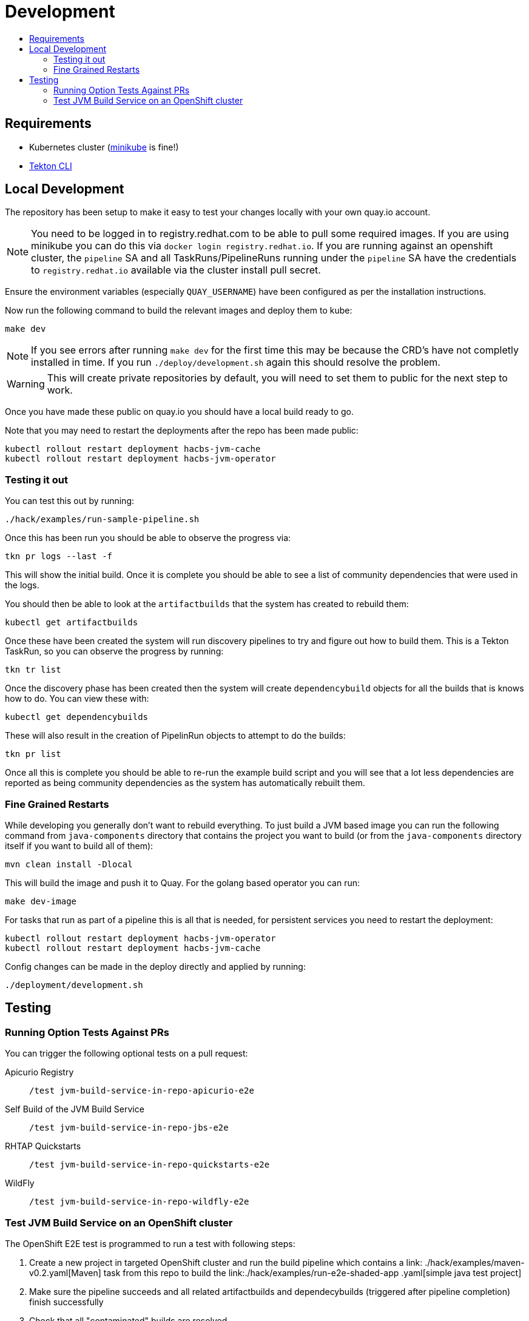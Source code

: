 = Development
:icons: font
:toc:
:toclevels: 5
:toc-title:

== Requirements

* Kubernetes cluster (link:https://kubernetes.io/docs/tasks/tools/#minikube[minikube] is fine!)
* link:https://tekton.dev/docs/cli/[Tekton CLI]

== Local Development

The repository has been setup to make it easy to test your changes locally with your own quay.io account.

NOTE: You need to be logged in to registry.redhat.com to be able to pull some required images. If you are using minikube you can do this via `docker login registry.redhat.io`.  If you are running against an openshift cluster, the `pipeline` SA and all TaskRuns/PipelineRuns running under the `pipeline` SA have the credentials to `registry.redhat.io` available via the cluster install pull secret.

Ensure the environment variables (especially `QUAY_USERNAME`) have been configured as per the installation instructions.

Now run the following command to build the relevant images and deploy them to kube:

----
make dev
----

NOTE: If you see errors after running `make dev` for the first time this may be because the CRD's have not completly installed in time. If you run `./deploy/development.sh` again this should resolve the problem.

WARNING: This will create private repositories by default, you will need to set them to public for the next step to work.

Once you have made these public on quay.io you should have a local build ready to go.

Note that you may need to restart the deployments after the repo has been made public:

----
kubectl rollout restart deployment hacbs-jvm-cache
kubectl rollout restart deployment hacbs-jvm-operator
----

=== Testing it out

You can test this out by running:

----
./hack/examples/run-sample-pipeline.sh
----

Once this has been run you should be able to observe the progress via:

----
tkn pr logs --last -f
----

This will show the initial build. Once it is complete you should be able to see a list of community dependencies that were used in the logs.

You should then be able to look at the `artifactbuilds` that the system has created to rebuild them:

----
kubectl get artifactbuilds
----

Once these have been created the system will run discovery pipelines to try and figure out how to build them. This is a Tekton TaskRun, so you can observe the progress by running:

----
tkn tr list
----

Once the discovery phase has been created then the system will create `dependencybuild` objects for all the builds that is knows how to do. You can view these with:

----
kubectl get dependencybuilds
----

These will also result in the creation of PipelinRun objects to attempt to do the builds:

----
tkn pr list
----

Once all this is complete you should be able to re-run the example build script and you will see that a lot less dependencies are reported as being community dependencies as the system has automatically rebuilt them.

=== Fine Grained Restarts

While developing you generally don't want to rebuild everything. To just build
a JVM based image you can run the following command from `java-components` directory that contains the project you want to build (or from the `java-components` directory itself if you want to build all of them):

----
mvn clean install -Dlocal
----

This will build the image and push it to Quay. For the golang based operator you can run:

----
make dev-image
----

For tasks that run as part of a pipeline this is all that is needed, for persistent services you need to restart the deployment:

----
kubectl rollout restart deployment hacbs-jvm-operator
kubectl rollout restart deployment hacbs-jvm-cache
----

Config changes can be made in the deploy directly and applied by running:

----
./deployment/development.sh
----


== Testing

=== Running Option Tests Against PRs

You can trigger the following optional tests on a pull request:

Apicurio Registry::

`/test jvm-build-service-in-repo-apicurio-e2e`

Self Build of the JVM Build Service::

`/test jvm-build-service-in-repo-jbs-e2e`

RHTAP Quickstarts::

`/test jvm-build-service-in-repo-quickstarts-e2e`

WildFly::

`/test jvm-build-service-in-repo-wildfly-e2e`

=== Test JVM Build Service on an OpenShift cluster

The OpenShift E2E test is programmed to run a test with following steps:

. Create a new project in targeted OpenShift cluster and run the build pipeline which contains a link:
./hack/examples/maven-v0.2.yaml[Maven] task from this repo to build the link:./hack/examples/run-e2e-shaded-app
.yaml[simple java test project]
. Make sure the pipeline succeeds and all related artifactbuilds and dependecybuilds (triggered after pipeline completion) finish successfully
. Check that all "contaminated" builds are resolved
. Verify that triggering a second build accesses dependencies that are cached from a previous build
. Verify that the correct JDK version is identified in dependencybuilds
. Check that maven/gradle logs/sources are found in rebuilt artifacts

Before running the test, you need to export couple of env vars that reference container images for the operator, cache and reqprocessor. Some existing images can be found at link:https://quay.io/organization/redhat-appstudio[redhat-appstudio quay.io org] (search for keyword "jvm")

Also you need to specify your quay.io username that will be used for pushing rebuilt dependencies in a format: `quay.io/$QUAY_USERNAME/test-images`. Make sure the repo "test-images" exists in your account and is publicly available.

[source,bash]
----
export QUAY_USERNAME=<your-quay-io-account-username>
export JVM_BUILD_SERVICE_IMAGE=
export JVM_BUILD_SERVICE_CACHE_IMAGE=
export JVM_BUILD_SERVICE_REQPROCESSOR_IMAGE=
./deploy/openshift-ci.sh
make openshift-e2e
----
